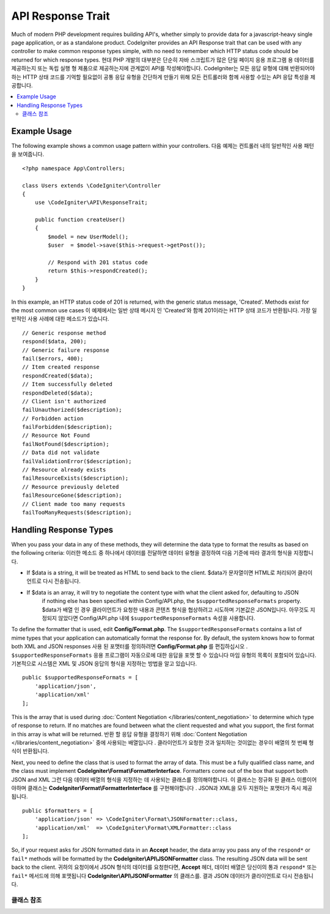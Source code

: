 ##################
API Response Trait
##################

Much of modern PHP development requires building API's, whether simply to provide data for a javascript-heavy
single page application, or as a standalone product. CodeIgniter provides an API Response trait that can be
used with any controller to make common response types simple, with no need to remember which HTTP status code
should be returned for which response types.
현대 PHP 개발의 대부분은 단순히 자바 스크립트가 많은 단일 페이지 응용 프로그램 용 데이터를 제공하는지 또는 독립 실행 형 제품으로 제공하는지에 관계없이 API를 작성해야합니다. CodeIgniter는 모든 응답 유형에 대해 반환되어야하는 HTTP 상태 코드를 기억할 필요없이 공통 응답 유형을 간단하게 만들기 위해 모든 컨트롤러와 함께 사용할 수있는 API 응답 특성을 제공합니다.

.. contents::
    :local:
    :depth: 2

*************
Example Usage
*************

The following example shows a common usage pattern within your controllers.
다음 예제는 컨트롤러 내의 일반적인 사용 패턴을 보여줍니다.

::

    <?php namespace App\Controllers;

    class Users extends \CodeIgniter\Controller
    {
        use \CodeIgniter\API\ResponseTrait;

        public function createUser()
        {
            $model = new UserModel();
            $user  = $model->save($this->request->getPost());

            // Respond with 201 status code
            return $this->respondCreated();
        }
    }

In this example, an HTTP status code of 201 is returned, with the generic status message, 'Created'. Methods
exist for the most common use cases
이 예제에서는 일반 상태 메시지 인 'Created'와 함께 201이라는 HTTP 상태 코드가 반환됩니다. 가장 일반적인 사용 사례에 대한 메소드가 있습니다.

::

    // Generic response method
    respond($data, 200);
    // Generic failure response
    fail($errors, 400);
    // Item created response
    respondCreated($data);
    // Item successfully deleted
    respondDeleted($data);
    // Client isn't authorized
    failUnauthorized($description);
    // Forbidden action
    failForbidden($description);
    // Resource Not Found
    failNotFound($description);
    // Data did not validate
    failValidationError($description);
    // Resource already exists
    failResourceExists($description);
    // Resource previously deleted
    failResourceGone($description);
    // Client made too many requests
    failTooManyRequests($description);

***********************
Handling Response Types
***********************

When you pass your data in any of these methods, they will determine the data type to format the results as based on
the following criteria:
이러한 메소드 중 하나에서 데이터를 전달하면 데이터 유형을 결정하여 다음 기준에 따라 결과의 형식을 지정합니다.

* If $data is a string, it will be treated as HTML to send back to the client.
  $data가 문자열이면 HTML로 처리되어 클라이언트로 다시 전송됩니다.
* If $data is an array, it will try to negotiate the content type with what the client asked for, defaulting to JSON
    if nothing else has been specified within Config/API.php, the ``$supportedResponseFormats`` property.
    $data가 배열 인 경우 클라이언트가 요청한 내용과 콘텐츠 형식을 협상하려고 시도하며 기본값은 JSON입니다. 아무것도 지정되지 않았다면 Config/API.php 내에 ``$supportedResponseFormats`` 속성을 사용합니다.

To define the formatter that is used, edit **Config/Format.php**. The ``$supportedResponseFormats`` contains a list of
mime types that your application can automatically format the response for. By default, the system knows how to
format both XML and JSON responses
사용 된 포맷터를 정의하려면 **Config/Format.php** 를 편집하십시오 . ``$supportedResponseFormats`` 응용 프로그램이 자동으로에 대한 응답을 포맷 할 수 있습니다 마임 유형의 목록이 포함되어 있습니다. 기본적으로 시스템은 XML 및 JSON 응답의 형식을 지정하는 방법을 알고 있습니다.

::

        public $supportedResponseFormats = [
            'application/json',
            'application/xml'
        ];

This is the array that is used during :doc:`Content Negotiation </libraries/content_negotiation>` to determine which
type of response to return. If no matches are found between what the client requested and what you support, the first
format in this array is what will be returned.
반환 할 응답 유형을 결정하기 위해 :doc:`Content Negotiation </libraries/content_negotiation>` 중에 사용되는 배열입니다 . 클라이언트가 요청한 것과 일치하는 것이없는 경우이 배열의 첫 번째 형식이 반환됩니다.

Next, you need to define the class that is used to format the array of data. This must be a fully qualified class
name, and the class must implement **CodeIgniter\\Format\\FormatterInterface**. Formatters come out of the box that
support both JSON and XML
그런 다음 데이터 배열의 형식을 지정하는 데 사용되는 클래스를 정의해야합니다. 이 클래스는 정규화 된 클래스 이름이어야하며 클래스는 **CodeIgniter\\Format\\FormatterInterface** 를 구현해야합니다 . JSON과 XML을 모두 지원하는 포맷터가 즉시 제공됩니다.

::

    public $formatters = [
        'application/json' => \CodeIgniter\Format\JSONFormatter::class,
        'application/xml'  => \CodeIgniter\Format\XMLFormatter::class
    ];

So, if your request asks for JSON formatted data in an **Accept** header, the data array you pass any of the
``respond*`` or ``fail*`` methods will be formatted by the **CodeIgniter\\API\\JSONFormatter** class. The resulting
JSON data will be sent back to the client.
귀하의 요청이에서 JSON 형식의 데이터를 요청한다면, **Accept** 헤더, 데이터 배열은 당신이의 통과 ``respond*`` 또는 ``fail*`` 메서드에 의해 포맷됩니다 **CodeIgniter\\API\\JSONFormatter** 의 클래스를. 결과 JSON 데이터가 클라이언트로 다시 전송됩니다.

클래스 참조
***************

.. php:method:: respond($data[, $statusCode=200[, $message='']])

    :param mixed  $data: The data to return to the client. Either string or array.
    :param int    $statusCode: The HTTP status code to return. Defaults to 200
    :param string $message: A custom "reason" message to return.

    This is the method used by all other methods in this trait to return a response to the client. 
    이 특성에서 클라이언트에 응답을 반환하는 다른 모든 메서드에서 사용하는 메서드입니다.

    The ``$data`` element can be either a string or an array. By default, a string will be returned as HTML,
    while an array will be run through json_encode and returned as JSON, unless :doc:`Content Negotiation </libraries/content_negotiation>`
    determines it should be returned in a different format.
    ``$data`` 요소는 문자열 또는 배열 일 수있다. 기본적으로 문자열은 HTML로 반환되지만 배열은 json_encode를 통해 실행되고 JSON으로 반환됩니다. :doc:`Content Negotiation </libraries/content_negotiation>` 이 다른 형식으로 반환되어야한다고 판단 하지 않는 한이 배열은 JSON 으로 반환됩니다.

    If a ``$message`` string is passed, it will be used in place of the standard IANA reason codes for the
    response status. Not every client will respect the custom codes, though, and will use the IANA standards
    that match the status code.
    경우 ``$message`` 문자열이 전달됩니다, 그것은 응답 상태에 대한 표준 IANA 이유 코드 대신에 사용됩니다. 모든 클라이언트가 맞춤 코드를 존중하지는 않으며 상태 코드와 일치하는 IANA 표준을 사용합니다.

    .. note:: Since it sets the status code and body on the active Response instance, this should always
        be the final method in the script execution.
        활성 상태의 Response 인스턴스에 상태 코드와 본문을 설정하므로 항상 스크립트 실행의 마지막 메서드 여야합니다.

.. php:method:: fail($messages[, int $status=400[, string $code=null[, string $message='']]])

    :param mixed $messages: A string or array of strings that contain error messages encountered.
    :param int   $status: The HTTP status code to return. Defaults to 400.
    :param string $code: A custom, API-specific, error code.
    :param string $message: A custom "reason" message to return.
    :returns: A multi-part response in the client's preferred format.

    The is the generic method used to represent a failed response, and is used by all of the other "fail" methods.
    실패한 응답을 나타내는 데 사용되는 일반 메소드이며 다른 모든 "fail"메소드에서 사용됩니다.

    The ``$messages`` element can be either a string or an array of strings.
    ``$messages`` 요소는 문자열 또는 문자열의 배열 일 수있다.

    The ``$status`` parameter is the HTTP status code that should be returned.
    ``$status`` 매개 변수는 반환되는 HTTP 상태 코드입니다.

    Since many APIs are better served using custom error codes, a custom error code can be passed in the third
    parameter. If no value is present, it will be the same as ``$status``.
    많은 API가 사용자 정의 오류 코드를 사용하여 더 잘 제공되기 때문에 사용자 정의 오류 코드가 세 번째 매개 변수로 전달 될 수 있습니다. 값이없는 경우와 같습니다 ``$status``.

    If a ``$message`` string is passed, it will be used in place of the standard IANA reason codes for the
    response status. Not every client will respect the custom codes, though, and will use the IANA standards
    that match the status code.
    경우 ``$message`` 문자열이 전달됩니다, 그것은 응답 상태에 대한 표준 IANA 이유 코드 대신에 사용됩니다. 모든 클라이언트가 맞춤 코드를 존중하지는 않으며 상태 코드와 일치하는 IANA 표준을 사용합니다.

    The response is an array with two elements: ``error`` and ``messages``. The ``error`` element contains the status
    code of the error. The ``messages`` element contains an array of error messages. It would look something like
    반응은 두 요소 배열이다 : error및 messages. error요소는 오류의 상태 코드가 포함되어 있습니다. messages요소는 에러 메시지의 배열을 포함한다. 그것은 다음과 같이 보일 것입니다 
    
    ::

	    $response = [
	        'status'   => 400,
	        'code'     => '321a',
	        'messages' => [
	            'Error message 1',
	            'Error message 2'
	        ]
	    ];

.. php:method:: respondCreated($data = null[, string $message = ''])

    :param mixed  $data: The data to return to the client. Either string or array.
    :param string $message: A custom "reason" message to return.
    :returns: The value of the Response object's send() method.

    Sets the appropriate status code to use when a new resource was created, typically 201.
    새 자원을 만들 때 사용할 적절한 상태 코드를 설정합니다 (일반적으로 201).
    
    ::

	    $user = $userModel->insert($data);
	    return $this->respondCreated($user);

.. php:method:: respondDeleted($data = null[, string $message = ''])

    :param mixed  $data: The data to return to the client. Either string or array.
    :param string $message: A custom "reason" message to return.
    :returns: The value of the Response object's send() method.

    Sets the appropriate status code to use when a new resource was deleted as the result of this API call, typically 200.
    이 API 호출의 결과로 새 리소스가 삭제 된 경우 (일반적으로 200) 사용할 적절한 상태 코드를 설정합니다.

    ::

	    $user = $userModel->delete($id);
	    return $this->respondDeleted(['id' => $id]);

.. php:method:: failUnauthorized(string $description = 'Unauthorized'[, string $code=null[, string $message = '']])

    :param mixed  $description: The error message to show the user.
    :param string $code: A custom, API-specific, error code.
    :param string $message: A custom "reason" message to return.
    :returns: The value of the Response object's send() method.

    Sets the appropriate status code to use when the user either has not been authorized,
    or has incorrect authorization. Status code is 401.
    사용자가 권한이 없거나 권한이 올바르지 않은 경우 사용할 적절한 상태 코드를 설정합니다. 상태 코드는 401입니다.

    ::

	    return $this->failUnauthorized('Invalid Auth token');

.. php:method:: failForbidden(string $description = 'Forbidden'[, string $code=null[, string $message = '']])

    :param mixed  $description: The error message to show the user.
    :param string $code: A custom, API-specific, error code.
    :param string $message: A custom "reason" message to return.
    :returns: The value of the Response object's send() method.

    Unlike ``failUnauthorized``, this method should be used when the requested API endpoint is never allowed.
    Unauthorized implies the client is encouraged to try again with different credentials. Forbidden means
    the client should not try again because it won't help. Status code is 403.
    달리 failUnauthorized요청 된 API 끝점이 허용되지 않을 때이 메서드를 사용해야합니다. 인증되지 않은 것은 클라이언트가 다른 자격 증명으로 다시 시도하도록 권장 함을 의미합니다. 금지 된 것은 클라이언트가 도움이되지 않기 때문에 다시 시도해서는 안된다는 것을 의미합니다. 상태 코드는 403입니다.

    ::

    	return $this->failForbidden('Invalid API endpoint.');

.. php:method:: failNotFound(string $description = 'Not Found'[, string $code=null[, string $message = '']])

    :param mixed  $description: The error message to show the user.
    :param string $code: A custom, API-specific, error code.
    :param string $message: A custom "reason" message to return.
    :returns: The value of the Response object's send() method.

    Sets the appropriate status code to use when the requested resource cannot be found. Status code is 404.
    요청한 리소스를 찾을 수 없을 때 사용할 적절한 상태 코드를 설정합니다. 상태 코드는 404입니다.

    ::

    	return $this->failNotFound('User 13 cannot be found.');

.. php:method:: failValidationError(string $description = 'Bad Request'[, string $code=null[, string $message = '']])

    :param mixed  $description: The error message to show the user.
    :param string $code: A custom, API-specific, error code.
    :param string $message: A custom "reason" message to return.
    :returns: The value of the Response object's send() method.

    Sets the appropriate status code to use when data the client sent did not pass validation rules.
    Status code is typically 400.
    클라이언트가 보낸 데이터가 유효성 검사 규칙을 통과하지 못한 경우 사용할 적절한 상태 코드를 설정합니다. 상태 코드는 일반적으로 400입니다.

    ::

    	return $this->failValidationError($validation->getErrors());

.. php:method:: failResourceExists(string $description = 'Conflict'[, string $code=null[, string $message = '']])

    :param mixed  $description: The error message to show the user.
    :param string $code: A custom, API-specific, error code.
    :param string $message: A custom "reason" message to return.
    :returns: The value of the Response object's send() method.

    Sets the appropriate status code to use when the resource the client is trying to create already exists.
    Status code is typically 409.
    클라이언트가 생성하려고하는 리소스가 이미 존재할 때 사용할 적절한 상태 코드를 설정합니다. 상태 코드는 일반적으로 409입니다.

    ::

    	return $this->failResourceExists('A user already exists with that email.');

.. php:method:: failResourceGone(string $description = 'Gone'[, string $code=null[, string $message = '']])

    :param mixed  $description: The error message to show the user.
    :param string $code: A custom, API-specific, error code.
    :param string $message: A custom "reason" message to return.
    :returns: The value of the Response object's send() method.

    Sets the appropriate status code to use when the requested resource was previously deleted and
    is no longer available. Status code is typically 410.
    요청한 리소스가 이전에 삭제되어 더 이상 사용할 수 없을 때 사용할 적절한 상태 코드를 설정합니다. 상태 코드는 일반적으로 410입니다.

    ::

    	return $this->failResourceGone('That user has been previously deleted.');

.. php:method:: failTooManyRequests(string $description = 'Too Many Requests'[, string $code=null[, string $message = '']])

    :param mixed  $description: The error message to show the user.
    :param string $code: A custom, API-specific, error code.
    :param string $message: A custom "reason" message to return.
    :returns: The value of the Response object's send() method.

    Sets the appropriate status code to use when the client has called an API endpoint too many times.
    This might be due to some form of throttling or rate limiting. Status code is typically 400.
    클라이언트가 API 끝점을 너무 많이 호출했을 때 사용할 적절한 상태 코드를 설정합니다. 이는 스로틀 링 또는 속도 제한의 일부 형태 때문일 수 있습니다. 상태 코드는 일반적으로 400입니다.

    ::

    	return $this->failTooManyRequests('You must wait 15 seconds before making another request.');

.. php:method:: failServerError(string $description = 'Internal Server Error'[, string $code = null[, string $message = '']])

    :param string $description: The error message to show the user.
    :param string $code: A custom, API-specific, error code.
    :param string $message: A custom "reason" message to return.
    :returns: The value of the Response object's send() method.

    Sets the appropriate status code to use when there is a server error.
    서버 오류가있을 때 사용할 적절한 상태 코드를 설정합니다.

    ::

    	return $this->failServerError('Server error.');
